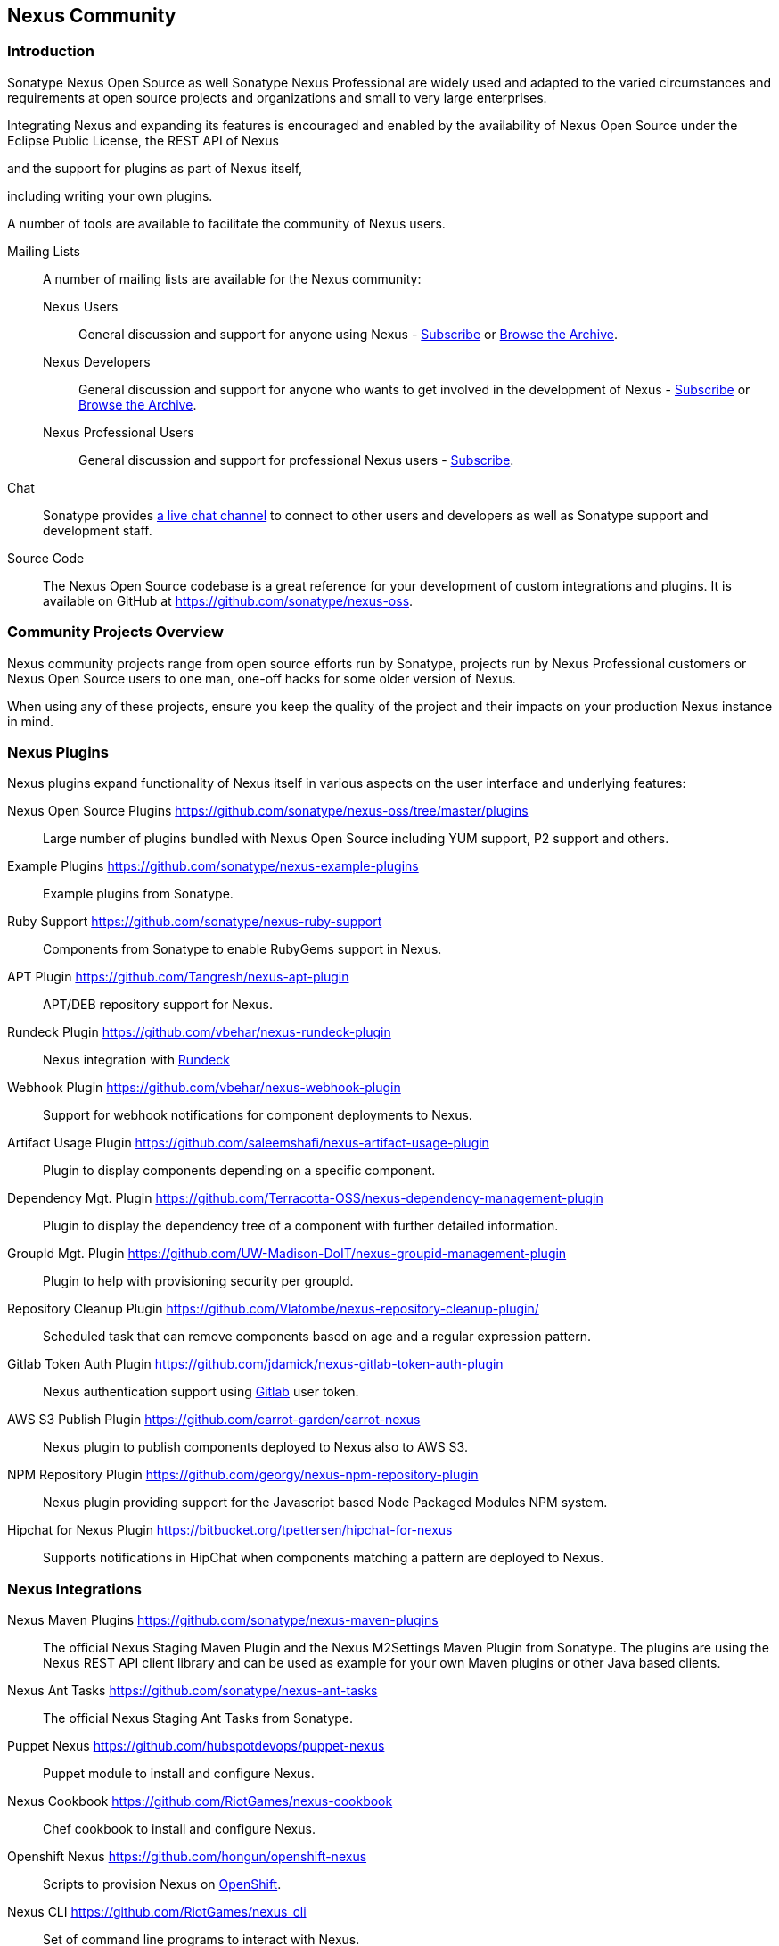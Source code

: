 [[community]]
== Nexus Community

=== Introduction

Sonatype Nexus Open Source as well Sonatype Nexus Professional are
widely used and adapted to the varied circumstances and
requirements at open source projects and organizations and small to
very large enterprises.

Integrating Nexus and expanding its features is encouraged and enabled
by the availability of Nexus Open Source under the Eclipse Public
License, the REST API of Nexus 
////
add link
////
and the support for plugins as part of Nexus itself,
////
link to plugdev chapter
////
including writing your own plugins.


A number of tools are available to facilitate the community of Nexus
users.

Mailing Lists:: A number of mailing lists are available for the Nexus community:

Nexus Users::: General discussion and support for anyone using Nexus - 
mailto:nexus-user-subscribe@sonatype.org[Subscribe] or
http://maven.40175.n5.nabble.com/Nexus-Maven-Repository-Manager-f127898.html[Browse
the Archive].

Nexus Developers::: General discussion and support for anyone who wants
to get involved in the development of Nexus - mailto:nexus-dev-subscribe@sonatype.org[Subscribe] or
http://maven.40175.n5.nabble.com/Nexus-Maven-Repository-Manager-Dev-List-f132371.html[Browse
the Archive].

Nexus Professional Users::: General discussion and support for
professional Nexus users - mailto:nexus-pro-users-subscribe@sonatype.org[Subscribe].

Chat:: Sonatype provides
https://links.sonatype.com/products/nexus/community-chat[a live chat
channel] to connect to other users and developers as well as Sonatype
support and development staff.


Source Code:: The Nexus Open Source codebase is a great reference for your
development of custom integrations and plugins. It is available on
GitHub at
https://github.com/sonatype/nexus-oss[https://github.com/sonatype/nexus-oss].


[[community-projects]]
=== Community Projects Overview

Nexus community projects range from open source efforts run by
Sonatype, projects run by Nexus Professional customers or Nexus Open
Source users to one man, one-off hacks for some older version of
Nexus.

When using any of these projects, ensure you keep the quality of the
project and their impacts on your production Nexus instance in
mind.

=== Nexus Plugins

Nexus plugins expand functionality of Nexus itself in various aspects
on the user interface and underlying features:

Nexus Open Source Plugins https://github.com/sonatype/nexus-oss/tree/master/plugins[https://github.com/sonatype/nexus-oss/tree/master/plugins]::
Large number of plugins bundled with Nexus Open Source including YUM
support, P2 support and others.

Example Plugins https://github.com/sonatype/nexus-example-plugins[https://github.com/sonatype/nexus-example-plugins]::
Example plugins from Sonatype.

Ruby Support https://github.com/sonatype/nexus-ruby-support[https://github.com/sonatype/nexus-ruby-support]::
Components from Sonatype to enable RubyGems support in Nexus.

APT Plugin https://github.com/Tangresh/nexus-apt-plugin[https://github.com/Tangresh/nexus-apt-plugin]::
APT/DEB repository support for Nexus.

Rundeck Plugin https://github.com/vbehar/nexus-rundeck-plugin[https://github.com/vbehar/nexus-rundeck-plugin]::
Nexus integration with http://rundeck.org/[Rundeck]

Webhook Plugin https://github.com/vbehar/nexus-webhook-plugin[https://github.com/vbehar/nexus-webhook-plugin]::
Support for webhook notifications for component deployments to Nexus.

Artifact Usage Plugin https://github.com/saleemshafi/nexus-artifact-usage-plugin[https://github.com/saleemshafi/nexus-artifact-usage-plugin]::
Plugin to display components depending on a specific component.

Dependency Mgt. Plugin https://github.com/Terracotta-OSS/nexus-dependency-management-plugin[https://github.com/Terracotta-OSS/nexus-dependency-management-plugin]::
Plugin to display the dependency tree of a component with further
detailed information.

GroupId Mgt. Plugin https://github.com/UW-Madison-DoIT/nexus-groupid-management-plugin[https://github.com/UW-Madison-DoIT/nexus-groupid-management-plugin]::
Plugin to help with provisioning security per groupId.

Repository Cleanup Plugin https://github.com/Vlatombe/nexus-repository-cleanup-plugin/[https://github.com/Vlatombe/nexus-repository-cleanup-plugin/]::
Scheduled task that can remove components based on age and a regular
expression pattern.

Gitlab Token Auth Plugin https://github.com/jdamick/nexus-gitlab-token-auth-plugin[https://github.com/jdamick/nexus-gitlab-token-auth-plugin]::
Nexus authentication support using http://gitlab.org/[Gitlab] user
token.

AWS S3 Publish Plugin https://github.com/carrot-garden/carrot-nexus[https://github.com/carrot-garden/carrot-nexus]::
Nexus plugin to publish components deployed to Nexus also to AWS S3.

NPM Repository Plugin https://github.com/georgy/nexus-npm-repository-plugin[https://github.com/georgy/nexus-npm-repository-plugin]::
Nexus plugin providing support for the Javascript based Node Packaged
Modules NPM system.

Hipchat for Nexus Plugin https://bitbucket.org/tpettersen/hipchat-for-nexus[https://bitbucket.org/tpettersen/hipchat-for-nexus]::
Supports notifications in HipChat when components matching a pattern 
are deployed to Nexus.

=== Nexus Integrations

Nexus Maven Plugins https://github.com/sonatype/nexus-maven-plugins[https://github.com/sonatype/nexus-maven-plugins]::
The official Nexus Staging Maven Plugin and the Nexus
M2Settings Maven Plugin from Sonatype. The plugins are using the Nexus
REST API client library and can
be used as example for your own Maven plugins or other Java based clients.

Nexus Ant Tasks https://github.com/sonatype/nexus-ant-tasks[https://github.com/sonatype/nexus-ant-tasks]::
The official Nexus Staging Ant Tasks from Sonatype.

Puppet Nexus https://github.com/hubspotdevops/puppet-nexus[https://github.com/hubspotdevops/puppet-nexus]::
Puppet module to install and configure Nexus.

Nexus Cookbook https://github.com/RiotGames/nexus-cookbook[https://github.com/RiotGames/nexus-cookbook]::
 Chef cookbook to install and configure Nexus.

Openshift Nexus https://github.com/hongun/openshift-nexus[https://github.com/hongun/openshift-nexus]::
Scripts to provision Nexus on https://www.openshift.com/[OpenShift].

Nexus CLI https://github.com/RiotGames/nexus_cli[https://github.com/RiotGames/nexus_cli]::
Set of command line programs to interact with Nexus.

Nexus RPM Package https://github.com/jbraeuer/nexus-oss-rpms[https://github.com/jbraeuer/nexus-oss-rpms]::
Nexus as RPM package.

Nexus DEB Package https://github.com/tobrien/nexus-oss-deb[https://github.com/tobrien/nexus-oss-deb]::
Nexus as DEB package.

Puppet Nexus Client https://github.com/cescoffier/puppet-nexus[https://github.com/cescoffier/puppet-nexus]::
Puppet module to retrieve components from Nexus.

Gradle Plugin https://github.com/bmuschko/gradle-nexus-plugin[https://github.com/bmuschko/gradle-nexus-plugin]::
Gradle plugin to deploy components to Nexus and via OSSRH to the Central Repository.

Gradle Staging Plugin https://github.com/adaptivecomputing/plugins-gradle/tree/master/nexus-workflow[https://github.com/adaptivecomputing/plugins-gradle/tree/master/nexus-workflow]::
Gradle plugin to deploy components to Nexus and via OSSRH to the Central 
Repository with good support for staging automation.

SBT Plugin https://github.com/xerial/sbt-sonatype[https://github.com/xerial/sbt-sonatype]::
Gradle plugin to deploy components to Nexus and via OSSRH to the
Central Repository.

List Versions Jenkins Plugin https://github.com/USGS-CIDA/list-nexus-versions-plugin[https://github.com/USGS-CIDA/list-nexus-versions-plugin]::
Jenkins plugin to display component versions available in Nexus.

Nexus Metadata Jenkins Plugin https://github.com/marcelbirkner/nexus-metadata-plugin[https://github.com/marcelbirkner/nexus-metadata-plugin]::
jenksing plugin to add custom metadata with deployments to Nexus Professional.

Go Maven Poller https://github.com/ThoughtWorksInc/go-maven-poller[https://github.com/ThoughtWorksInc/go-maven-poller]::
Package material plugin for
http://www.thoughtworks.com/products/go-continuous-delivery[Go] that
can poll Nexus for components.

=== Other Community Projects

Nexus Performance Testing Library https://github.com/sonatype/nexus-perf[https://github.com/sonatype/nexus-perf]::
Regression and stress test library for Nexus from Sonatype.

Repository Management With Nexus https://github.com/sonatype/nexus-book[https://github.com/sonatype/nexus-book]::
The source code for the book, which is the official documentation for
Nexus Open Source and Nexus Professional.

Nexus Book Examples https://github.com/sonatype/nexus-book-examples[https://github.com/sonatype/nexus-book-examples]::
Examples for the Nexus trial guide chapter of the book 'Repository
Management with Nexus'.

Nexus Introduction https://github.com/sonatype/nexus-introduction-presentation[https://github.com/sonatype/nexus-introduction-presentation]::
Slides and examples to present about Sonatype Nexus at user groups or in similar settings.


=== Contributing

All of the projects listed in <<community-projects>> are community
efforts and open to your participation. If you are aware of any other
projects or would like to have your project listed here, please
contact us at mailto:books@sonatype.com[books@sonatype.com].


